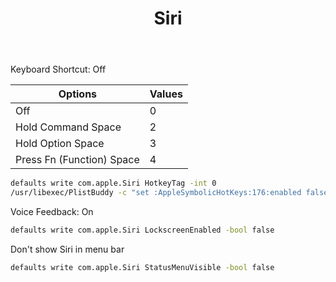 #+TITLE: Siri

Keyboard Shortcut: Off
| Options                   | Values |
|---------------------------+--------|
| Off                       |      0 |
| Hold Command Space        |      2 |
| Hold Option Space         |      3 |
| Press Fn (Function) Space |      4 |
#+begin_src sh
defaults write com.apple.Siri HotkeyTag -int 0
/usr/libexec/PlistBuddy -c "set :AppleSymbolicHotKeys:176:enabled false" ~/Library/Preferences/com.apple.symbolichotkeys.plist
#+end_src

Voice Feedback: On
#+begin_src sh
defaults write com.apple.Siri LockscreenEnabled -bool false
#+end_src

Don't show Siri in menu bar
#+begin_src sh
defaults write com.apple.Siri StatusMenuVisible -bool false
#+end_src
